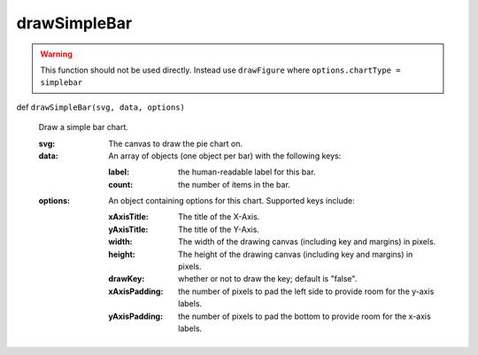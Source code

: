 
drawSimpleBar
===============

.. warning::

  This function should not be used directly. Instead use ``drawFigure`` where ``options.chartType = simplebar``

def ``drawSimpleBar(svg, data, options)``

  Draw a simple bar chart.

  :svg: The canvas to draw the pie chart on.
  :data: An array of objects (one object per bar) with the following keys:
  
    :label: the human-readable label for this bar.
    :count: the number of items in the bar.

  :options:  An object containing options for this chart. Supported keys include:

    :xAxisTitle: The title of the X-Axis.
    :yAxisTitle: The title of the Y-Axis.
    :width: The width of the drawing canvas (including key and margins) in pixels.
    :height: The height of the drawing canvas (including key and margins) in pixels.
    :drawKey: whether or not to draw the key; default is "false".
    :xAxisPadding: the number of pixels to pad the left side to provide room for the y-axis labels.
    :yAxisPadding: the number of pixels to pad the bottom to provide room for the x-axis labels.
